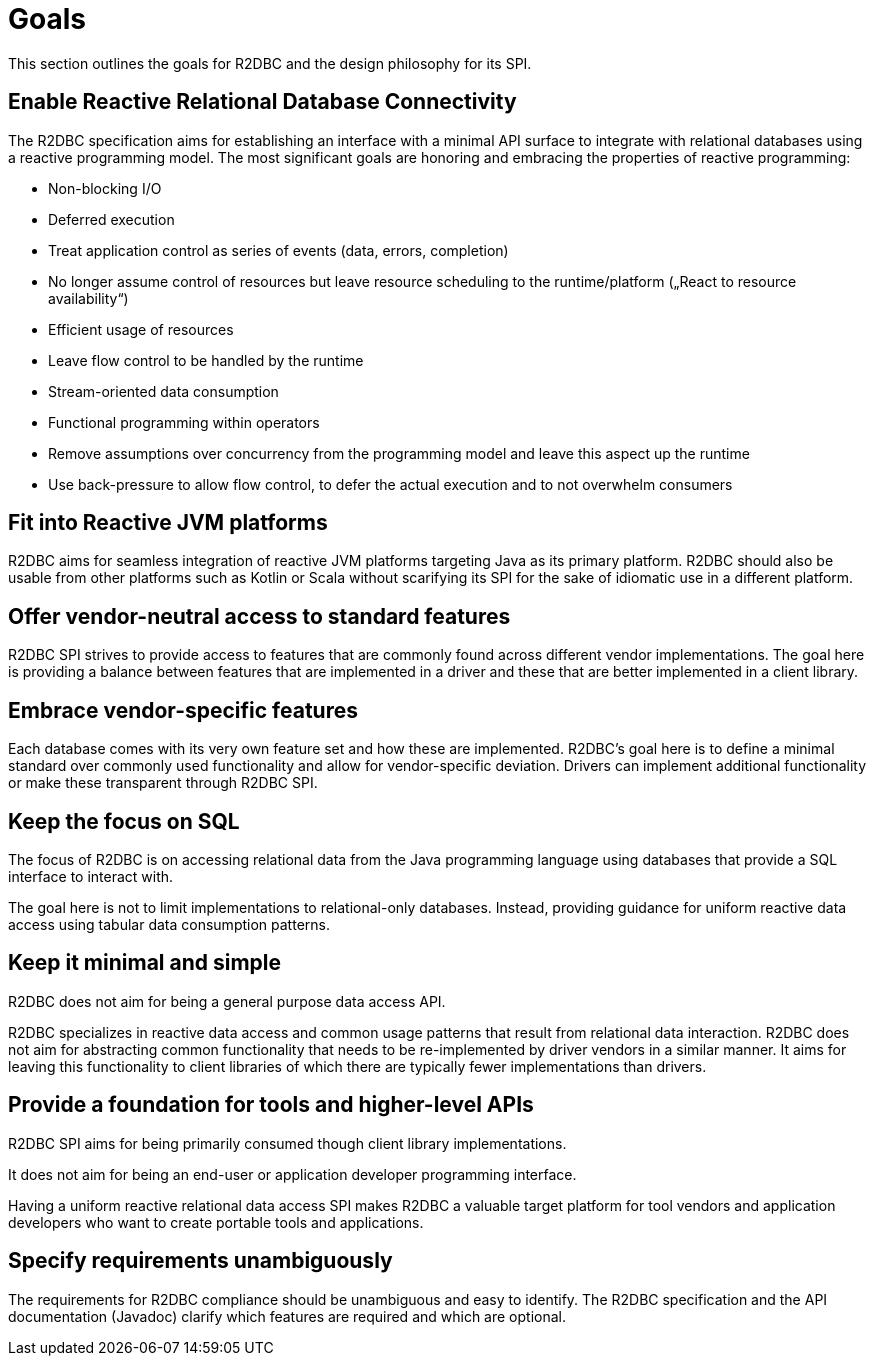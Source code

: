 [[goals]]
= Goals

This section outlines the goals for R2DBC and the design philosophy for its SPI.

[[goals.enabling]]
== Enable Reactive Relational Database Connectivity

The R2DBC specification aims for establishing an interface with a minimal API surface to integrate with relational databases using a reactive programming model.
The most significant goals are honoring and embracing the properties of reactive programming:

* Non-blocking I/O
* Deferred execution
* Treat application control as series of events (data, errors, completion)
* No longer assume control of resources but leave resource scheduling to the runtime/platform („React to resource availability“)
* Efficient usage of resources
* Leave flow control to be handled by the runtime
* Stream-oriented data consumption
* Functional programming within operators
* Remove assumptions over concurrency from the programming model and leave this aspect up the runtime
* Use back-pressure to allow flow control, to defer the actual execution and to not overwhelm consumers

[[goals.reactive-jvm]]
== Fit into Reactive JVM platforms

R2DBC aims for seamless integration of reactive JVM platforms targeting Java as its primary platform.
R2DBC should also be usable from other platforms such as Kotlin or Scala without scarifying its SPI for the sake of idiomatic use in a different platform.

[[goals.standardization]]
== Offer vendor-neutral access to standard features

R2DBC SPI strives to provide access to features that are commonly found across different vendor implementations.
The goal here is providing a balance between features that are implemented in a driver and these that are better implemented in a client library.

[[goals.vendor-specifics]]
== Embrace vendor-specific features

Each database comes with its very own feature set and how these are implemented.
R2DBC's goal here is to define a minimal standard over commonly used functionality and allow for vendor-specific deviation.
Drivers can implement additional functionality or make these transparent through R2DBC SPI.

[[goals.sql]]
== Keep the focus on SQL

The focus of R2DBC is on accessing relational data from the Java programming language using databases that provide a SQL interface to interact with.

The goal here is not to limit implementations to relational-only databases.
Instead, providing guidance for uniform reactive data access using tabular data consumption patterns.

[[goals.kiss]]
== Keep it minimal and simple

R2DBC does not aim for being a general purpose data access API.

R2DBC specializes in reactive data access and common usage patterns that result from relational data interaction.
R2DBC does not aim for abstracting common functionality that needs to be re-implemented by driver vendors in a similar manner. It aims for leaving this functionality to client libraries of which there are typically fewer implementations than drivers.

[[goals.foundation]]
== Provide a foundation for tools and higher-level APIs

R2DBC SPI aims for being primarily consumed though client library implementations.

It does not aim for being an end-user or application developer programming interface.

Having a uniform reactive relational data access SPI makes R2DBC a valuable target platform for tool vendors and application developers who want to create portable tools and applications.

[[goals.requirements]]
== Specify requirements unambiguously

The requirements for R2DBC compliance should be unambiguous and easy to identify.
The R2DBC specification and the API documentation (Javadoc) clarify which features are required and which are optional.
